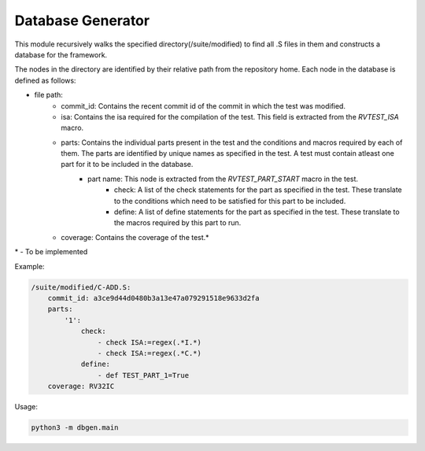 .. database:

Database Generator
-------------------------

This module recursively walks the specified directory(/suite/modified) to find all .S files in them and constructs a database for the framework.

The nodes in the directory are identified by their relative path from the repository home.
Each node in the database is defined as follows:

* file path:
    * commit_id: Contains the recent commit id of the commit in which the test was modified.
    * isa: Contains the isa required for the compilation of the test. This field is extracted from the *RVTEST_ISA* macro.
    * parts: Contains the individual parts present in the test and the conditions and macros required by each of them. The parts are identified by unique names as specified in the test. A test must contain atleast one part for it to be included in the database.
        * part name: This node is extracted from the *RVTEST_PART_START* macro in the test.
            * check: A list of the check statements for the part as specified in the test. These translate to the conditions which need to be satisfied for this part to be included.
            * define: A list of define statements for the part as specified in the test. These translate to the macros required by this part to run.
    * coverage: Contains the coverage of the test.*

\* - To be implemented

Example:

.. code-block:: yaml

    /suite/modified/C-ADD.S:
        commit_id: a3ce9d44d0480b3a13e47a079291518e9633d2fa
        parts:
            '1':
                check:
                    - check ISA:=regex(.*I.*)
                    - check ISA:=regex(.*C.*)
                define:
                    - def TEST_PART_1=True
        coverage: RV32IC

Usage:

.. code-block:: bash

    python3 -m dbgen.main